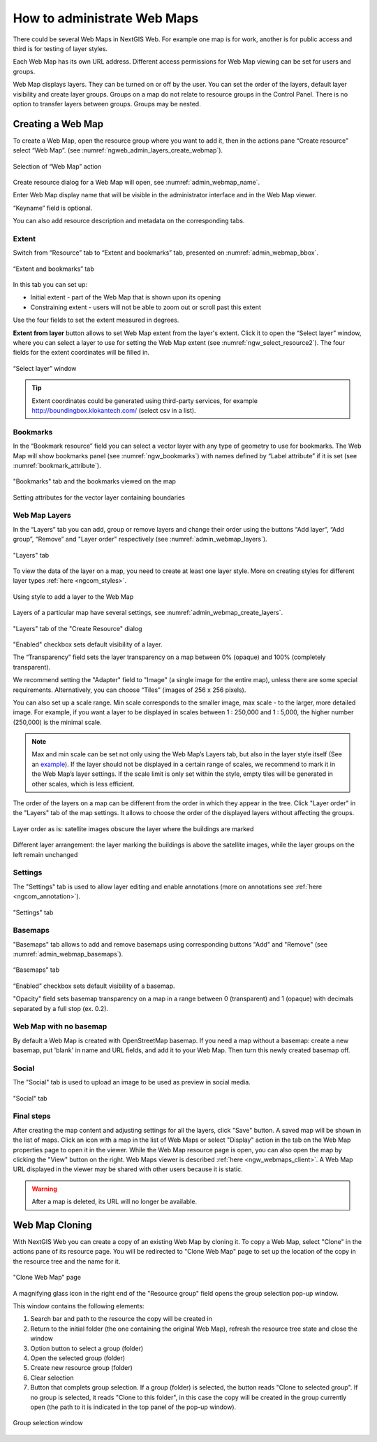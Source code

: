 
.. sectionauthor:: Artem Svetlov <artem.svetlov@nextgis.ru>

.. _ngw_webmaps_admin:

How to administrate Web Maps
============================

There could be several Web Maps in NextGIS Web. For example one map is for work, another is for public access and third is for testing of layer styles.

Each Web Map has its own URL address. Different access permissions for Web Map viewing can be set for users and groups. 

Web Map displays layers. They can be turned on or off by the user. You can set the order of the layers, default layer visibility and create layer groups. Groups on a map do not relate to resource groups in the Control Panel. There is no option to transfer layers between groups. Groups may be nested.

.. _ngw_map_create:
    
Creating a Web Map
---------------------

To create a Web Map, open the resource group where you want to add it, then in the actions pane “Create resource” select “Web Map”. (see :numref:`ngweb_admin_layers_create_webmap`). 

.. figure:: _static/admin_layers_create_webmap_eng_2.png
   :name: ngweb_admin_layers_create_webmap
   :align: center
   :width: 20cm

   Selection of “Web Map” action 
   
Create resource dialog for a Web Map will open, see :numref:`admin_webmap_name`. 

.. figure:: _static/admin_webmap_name_eng_2.png
   :name: admin_webmap_name
   :align: center
   :width: 2-cm

   “Create resource” dialog for Web Map

Enter Web Map display name that will be visible in the administrator interface and in the Web Map viewer.

“Keyname” field is optional.

You can also add resource description and metadata on the corresponding tabs.

Extent
~~~~~~

Switch from “Resource” tab to “Extent and bookmarks” tab, presented on :numref:`admin_webmap_bbox`.

.. figure:: _static/admin_webmap_bbox_eng_3.png
   :name: admin_webmap_bbox
   :align: center
   :width: 16cm

   “Extent and bookmarks” tab

In this tab you can set up:

* Initial extent - part of the Web Map that is shown upon its opening
* Constraining extent - users will not be able to zoom out or scroll past this extent

Use the four fields to set the extent measured in degrees.

**Extent from layer** button allows to set Web Map extent from the layer's extent. Click it to open the “Select layer” window, where you can select a layer to use for setting the Web Map extent (see :numref:`ngw_select_resource2`). The four fields for the extent coordinates will be filled in. 

.. figure:: _static/ngw_select_resource2_eng_3.png
   :name: ngw_select_resource2
   :align: center
   :width: 20cm

   “Select layer” window

.. tip::
   Extent coordinates could be generated using third-party services, for example http://boundingbox.klokantech.com/ (select csv in a list).

Bookmarks
~~~~~~~~~

In the “Bookmark resource” field you can select a vector layer with any type of geometry to use for bookmarks.  The Web Map will show bookmarks panel (see :numref:`ngw_bookmarks`) with names defined by “Label attribute” if it is set (see :numref:`bookmark_attribute`).

.. figure:: _static/ngw_bookmarks_en.png
   :name: ngw_bookmarks
   :align: center
   :width: 20cm
   
   "Bookmarks" tab and the bookmarks viewed on the map

.. figure:: _static/bookmark_attribute_en.png
   :name: bookmark_attribute
   :align: center
   :width: 20cm
   
   Setting attributes for the vector layer containing boundaries

Web Map Layers
~~~~~~~~~~~~~~

In the “Layers” tab you can add, group or remove layers and change their order using the buttons “Add layer”, “Add group”, “Remove” and "Layer order" respectively (see :numref:`admin_webmap_layers`). 

.. figure:: _static/admin_webmap_layers_eng_2.png
   :name: admin_webmap_layers
   :align: center
   :width: 20cm

   "Layers" tab

To view the data of the layer on a map, you need to create at least one layer style. More on creating styles for different layer types :ref:`here <ngcom_styles>`. 

.. figure:: _static/admin_webmap_add_layers_en.png
   :name: admin_webmap_add_layers_pic
   :align: center
   :width: 20cm
   
   Using style to add a layer to the Web Map

Layers of a particular map have several settings, see :numref:`admin_webmap_create_layers`.

.. figure:: _static/admin_webmap_create_layers_eng_2.png
   :name: admin_webmap_create_layers
   :align: center
   :width: 20cm
   
   "Layers" tab of the "Create Resource" dialog
 
"Enabled" checkbox sets default visibility of a layer.

The “Transparency” field sets the layer transparency on a map between 0% (opaque) and 100% (completely transparent). 

We recommend setting the "Adapter" field to "Image" (a single image for the entire map), unless there are some special requirements. Alternatively, you can choose “Tiles” (images of 256 x 256 pixels).

You can also set up a scale range. Min scale corresponds to the smaller image, max scale - to the larger, more detailed image. For example, if you want a layer to be displayed in scales between 1 : 250,000 and 1 : 5,000, the higher number (250,000) is the minimal scale.
   
.. note:: 
   Max and min scale can be set not only using the Web Map’s Layers tab, but also in the layer style itself (See an `example <https://docs.nextgis.com/docs_ngweb/source/mapstyles.html#osm-water-line>`_). If the layer should not be displayed in a certain range of scales, we recommend to mark it in the Web Map’s layer settings. If the scale limit is only set within the style, empty tiles will be generated in other scales, which is less efficient.

The order of the layers on a map can be different from the order in which they appear in the tree. Click "Layer order" in the "Layers" tab of the map settings. It allows to choose the order of the displayed layers without affecting the groups.

.. figure:: _static/admin_webmap_layerorders_1_cut.jpg
   :name: ngweb_admin_webmap_layerorders_1
   :align: center
   :width: 16cm
   
   Layer order as is: satellite images obscure the layer where the buildings are marked

.. figure:: _static/admin_webmap_layerorders_2_cut.jpg
   :name: ngweb_admin_webmap_layerorders_2
   :align: center
   :width: 16cm
   
   Different layer arrangement: the layer marking the buildings is above the satellite images, while the layer groups on the left remain unchanged

Settings
~~~~~~~~~

The "Settings" tab is used to allow layer editing and enable annotations (more on annotations see :ref:`here <ngcom_annotation>`).

.. figure:: _static/admin_webmap_settings_tab_en.png
   :name: admin_webmap_settings_tab_pic
   :align: center
   :width: 20cm
   
   "Settings" tab


Basemaps
~~~~~~~~~

"Basemaps" tab allows to add and remove basemaps using corresponding buttons "Add" and "Remove" (see :numref:`admin_webmap_basemaps`). 

.. figure:: _static/admin_webmap_basemaps_eng_2.png
   :name: admin_webmap_basemaps
   :align: center
   :width: 20cm

   “Basemaps” tab

“Enabled” checkbox sets default visibility of a basemap.

"Opacity" field sets basemap transparency on a map in a range between 0 (transparent) and 1 (opaque) with decimals separated by a full stop (ex. 0.2).

Web Map with no basemap
~~~~~~~~~~~~~~~~~~~~~~~

By default a Web Map is created with OpenStreetMap basemap. If you need a map without a basemap: 
create a new basemap, put 'blank' in name and URL fields, and add it to your Web Map. Then turn this newly created basemap off.


Social
~~~~~~~

The "Social" tab is used to upload an image to be used as preview in social media.

.. figure:: _static/admin_webmap_social_en.png
   :name: admin_webmap_social_pic
   :align: center
   :width: 20cm
   
   "Social" tab

Final steps
~~~~~~~~~~~

After creating the map content and adjusting settings for all the layers, click "Save" button. A saved map will be shown in the list of maps. 
Click an icon with a map in the list of Web Maps or select "Display" action in the tab on the Web Map properties page to open it in the viewer. While the Web Map resource page is open, you can also open the map by clicking the "View" button on the right. Web Maps viewer is described :ref:`here <ngw_webmaps_client>`.
A Web Map URL displayed in the viewer may be shared with other users because it is static. 

.. warning::  
   After a map is deleted, its URL will no longer be available.


.. _ngw_map_clone:

Web Map Cloning
----------------------

With NextGIS Web you can create a copy of an existing Web Map by cloning it. To copy a Web Map, select "Clone" in the actions pane of its resource page.
You will be redirected to "Clone Web Map" page to set up the location of the copy in the resource tree and the name for it. 

.. figure:: _static/webmap_clone_page_en.png
   :name: webmap_clone_page_pic
   :align: center
   :width: 20cm
   
   "Clone Web Map" page

A magnifying glass icon in the right end of the "Resource group" field opens the group selection pop-up window.

This window contains the following elements:

1. Search bar and path to the resource the copy will be created in
2. Return to the initial folder (the one containing the original Web Map), refresh the resource tree state and close the window
3. Option button to select a group (folder)
4. Open the selected group (folder)
5. Create new resource group (folder)
6. Clear selection
7. Button that complets group selection. If a group (folder) is selected, the button reads "Clone to selected group". If no group is selected, it reads "Clone to this folder", in this case the copy will be created in the group currently open (the path to it is indicated in the top panel of the pop-up window).

.. figure:: _static/webmap_clone_selected_group_elements_en.png
   :name: webmap_clone_selected_group_elements_pic
   :align: center
   :width: 20cm
   
   Group selection window
